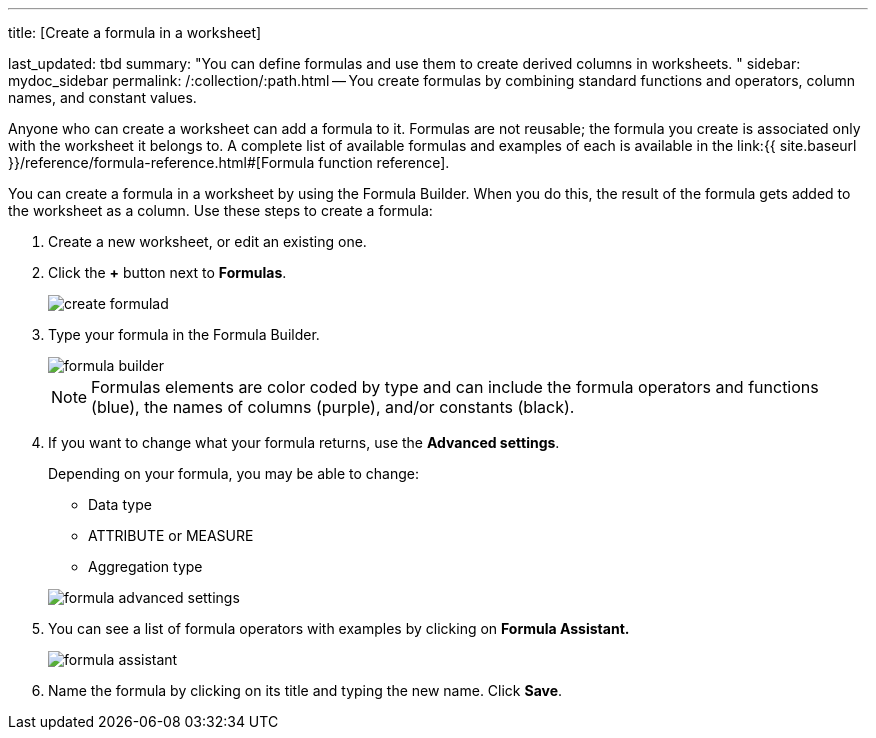 '''

title: [Create a formula in a worksheet]

last_updated: tbd summary: "You can define formulas and use them to create derived columns in worksheets.
" sidebar: mydoc_sidebar permalink: /:collection/:path.html -- You create formulas by combining standard functions and operators, column names, and constant values.

Anyone who can create a worksheet can add a formula to it.
Formulas are not reusable;
the formula you create is associated only with the worksheet it belongs to.
A complete list of available formulas and examples of each is available in the link:{{ site.baseurl }}/reference/formula-reference.html#[Formula function reference].

You can create a formula in a worksheet by using the Formula Builder.
When you do this, the result of the formula gets added to the worksheet as a column.
Use these steps to create a formula:

. Create a new worksheet, or edit an existing one.
. Click the *+* button next to *Formulas*.
+
image:{{ site.baseurl }}/images/create_formula.png[]d

. Type your formula in the Formula Builder.
+
image::{{ site.baseurl }}/images/formula_builder.png[]
+
NOTE: Formulas elements are color coded by type and can include the formula operators and functions (blue), the names of columns (purple), and/or constants (black).

. If you want to change what your formula returns, use the *Advanced settings*.
+
Depending on your formula, you may be able to change:

 ** Data type
 ** ATTRIBUTE or MEASURE
 ** Aggregation type

+
image::{{ site.baseurl }}/images/formula_advanced_settings.png[]

. You can see a list of formula operators with examples by clicking on *Formula Assistant.*
+
image::{{ site.baseurl }}/images/formula_assistant.png[]

. Name the formula by clicking on its title and typing the new name.
Click *Save*.
